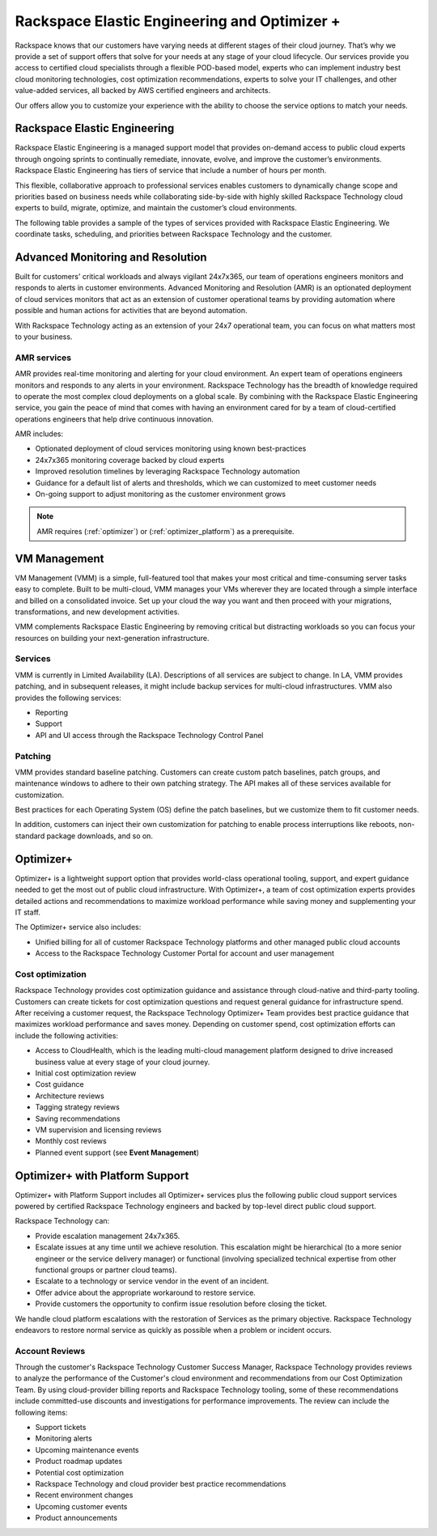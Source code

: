 .. _rackspace_elastic_engineering_and_optimizer:

=============================================
Rackspace Elastic Engineering and Optimizer +
=============================================

Rackspace knows that our customers have varying needs at different stages of
their cloud journey. That’s why we provide a set of support offers that solve
for your needs at any stage of your cloud lifecycle. Our services provide you
access to certified cloud specialists through a flexible POD-based model,
experts who can implement industry best cloud monitoring technologies, cost
optimization recommendations, experts to solve your IT challenges, and other
value-added services, all backed by AWS certified engineers and architects.

Our offers allow you to customize your experience with the ability to choose the
service options to match your needs.


.. _elastic_egnineering:

Rackspace Elastic Engineering
-----------------------------

Rackspace Elastic Engineering is a managed support model that provides on-demand
access to public cloud experts through ongoing sprints to continually remediate,
innovate, evolve, and improve the customer’s environments. Rackspace Elastic
Engineering has tiers of service that include a number of hours per month.

This flexible, collaborative approach to professional services enables customers
to dynamically change scope and priorities based on business needs while
collaborating side-by-side with highly skilled Rackspace Technology cloud
experts to build, migrate, optimize, and maintain the customer’s cloud
environments.

The following table provides a sample of the types of services provided with
Rackspace Elastic Engineering. We coordinate tasks, scheduling, and priorities
between Rackspace Technology and the customer.

.. list-table::

+-----------------------------+--------------------------------------------------------------------------------------------------------------------------------------------------+
|  Service                    | Description                                                                                                                                      |
+=============================+==================================================================================================================================================+
| Infrastructure Builds       | - Deploy infrastructure or applications into the environment                                                                                     |
|                             | - Modify infrastructure to reduce cost, increase performance, and scale optimization                                                             |
+-----------------------------+--------------------------------------------------------------------------------------------------------------------------------------------------+
| DevOps and Automation       | - Manage, maintain, and enhance automation systems for operational effectiveness, stability, and security                                         |
|                             | - Change existing automation systems, or develop new automation systems                                                                          |
+-----------------------------+--------------------------------------------------------------------------------------------------------------------------------------------------+
| Performance Management      | - Identify performance targets and continuously adjust infrastructure to deliver the desired performance at the optimal cost                     |
|                             | - Tune applications, provide detailed analysis of application-level performance problems                                                         |
+-----------------------------+--------------------------------------------------------------------------------------------------------------------------------------------------+
| Database Management         | - Scale databases and provide performance management and maintenance services                                                                       |
|                             | - Create database clusters, read slaves, and so on                                                                                               |
+-----------------------------+--------------------------------------------------------------------------------------------------------------------------------------------------+
| Application Operations      | - Manage the configuration and patching of common, off-the-shelf applications                                                                    |
|                             | - Provide custom upgrades and patches for off-the-shelf applications and develop configuration frameworks and methodologies for custom applications |
+-----------------------------+--------------------------------------------------------------------------------------------------------------------------------------------------+
| Security Management         | - Use architectural best practices to maintain environment security                                                                              |
|                             | - Respond to security incidents identified by the Customer Security Team                                                                         |
|                             | - Deploy customer-provided third-party security tools                                                                                            |
|                             | - Create reports or contribute to reports that a customer needs as part of an infrastructure audit for certification purposes                    |
+-----------------------------+--------------------------------------------------------------------------------------------------------------------------------------------------+
| Disaster Recovery Planning  | - Run disaster recovery solutions, extend existing solutions, and run customer-directed tests of disaster recovery systems                       |
+-----------------------------+--------------------------------------------------------------------------------------------------------------------------------------------------+
| Planned Maintenance         | - Perform preventative maintenance so that infrastructure, database, and application operations are stable and secure                            |
|                             | - Perform optional maintenance and customer-directed changes, which can include applying security patches on a regular basis                     |
+-----------------------------+--------------------------------------------------------------------------------------------------------------------------------------------------+
| Cost Optimization           | - Implement architectural changes to support cost management decisions                                                                           |
+-----------------------------+--------------------------------------------------------------------------------------------------------------------------------------------------+
| Advice and Support          | - Answer questions related to cloud usage and best practices and make recommendations                                                              |
+-----------------------------+--------------------------------------------------------------------------------------------------------------------------------------------------+

.. _monitoring_resolution:

Advanced Monitoring and Resolution
-----------------------------------

Built for customers' critical workloads and always vigilant 24x7x365, our team
of operations engineers monitors and responds to alerts in customer
environments. Advanced Monitoring and Resolution (AMR) is an optionated
deployment of cloud services monitors that act as an extension of customer
operational teams by providing automation where possible and human actions for
activities that are beyond automation.

With Rackspace Technology acting as an extension of your 24x7 operational team,
you can focus on what matters most to your business.

AMR services
^^^^^^^^^^^^

AMR provides real-time monitoring and alerting for your cloud environment. An
expert team of operations engineers monitors and responds to any alerts in your
environment. Rackspace Technology has the breadth of knowledge required to
operate the most complex cloud deployments on a global scale. By combining with
the Rackspace Elastic Engineering service, you gain the peace of mind that comes
with having an environment cared for by a team of cloud-certified operations
engineers that help drive continuous innovation.

AMR includes:

- Optionated deployment of cloud services monitoring using known best-practices
- 24x7x365 monitoring coverage backed by cloud experts 
- Improved resolution timelines by leveraging Rackspace Technology automation 
- Guidance for a default list of alerts and thresholds, which we can customized to meet customer needs 
- On-going support to adjust monitoring as the customer environment grows

.. note::

  AMR requires (:ref:`optimizer`) or (:ref:`optimizer_platform`) as a prerequisite.

.. _vm_management:

VM Management
-------------

VM Management (VMM) is a simple, full-featured tool that makes your most critical and time-consuming
server tasks easy to complete. Built to be multi-cloud, VMM manages your VMs wherever they are located
through a simple interface and billed on a consolidated invoice. Set up your cloud the way you want
and then proceed with your migrations, transformations, and new development activities.

VMM complements Rackspace Elastic Engineering by removing critical but distracting workloads so you
can focus your resources on building your next-generation infrastructure.

Services
^^^^^^^^

VMM is currently in Limited Availability (LA). Descriptions of all services are subject to change. In
LA, VMM provides patching, and in subsequent releases, it might include backup services for multi-cloud
infrastructures. VMM also provides the following services:

* Reporting
* Support
* API and UI access through the Rackspace Technology Control Panel

Patching
^^^^^^^^

VMM provides standard baseline patching. Customers can create custom patch baselines, patch
groups, and maintenance windows to adhere to their own patching strategy. The API makes all
of these services available for customization.

Best practices for each Operating System (OS) define the patch baselines, but we customize
them to fit customer needs.

In addition, customers can inject their own customization for patching to enable process
interruptions like reboots, non-standard package downloads, and so on.

.. _optimizer:

Optimizer+
----------

Optimizer+ is a lightweight support option that provides world-class operational tooling, support,
and expert guidance needed to get the most out of public cloud infrastructure. With Optimizer+, a
team of cost optimization experts provides detailed actions and recommendations to maximize
workload performance while saving money and supplementing your IT staff.

The Optimizer+ service also includes:

* Unified billing for all of customer Rackspace Technology platforms and other managed public cloud accounts
* Access to the Rackspace Technology Customer Portal for account and user management

Cost optimization
^^^^^^^^^^^^^^^^^

Rackspace Technology provides cost optimization guidance and assistance through cloud-native
and third-party tooling. Customers can create tickets for cost optimization questions and
request general guidance for infrastructure spend. After receiving a customer request, the
Rackspace Technology Optimizer+ Team provides best practice guidance that maximizes workload
performance and saves money. Depending on customer spend, cost optimization efforts can include
the following activities:

* Access to CloudHealth, which is the leading multi-cloud management platform designed to drive
  increased business value at every stage of your cloud journey.
* Initial cost optimization review
* Cost guidance
* Architecture reviews
* Tagging strategy reviews
* Saving recommendations
* VM supervision and licensing reviews
* Monthly cost reviews
* Planned event support (see **Event Management**)

.. _optimizer_platform:

Optimizer+ with Platform Support
--------------------------------

Optimizer+ with Platform Support includes all Optimizer+ services plus the following public
cloud support services powered by certified Rackspace Technology engineers and backed by
top-level direct public cloud support.

Rackspace Technology can:

* Provide escalation management 24x7x365.
* Escalate issues at any time until we achieve resolution. This escalation might be
  hierarchical (to a more senior engineer or the service delivery manager) or functional
  (involving specialized technical expertise from other functional groups or partner cloud teams).
* Escalate to a technology or service vendor in the event of an incident.
* Offer advice about the appropriate workaround to restore service.
* Provide customers the opportunity to confirm issue resolution before closing the ticket.

We handle cloud platform escalations with the restoration of Services as the primary objective.
Rackspace Technology endeavors to restore normal service as quickly as possible when a problem or
incident occurs.

Account Reviews
^^^^^^^^^^^^^^^

Through the customer's Rackspace Technology Customer Success Manager, Rackspace Technology provides
reviews to analyze the performance of the Customer's cloud environment and recommendations from our
Cost Optimization Team. By using cloud-provider billing reports and Rackspace Technology tooling,
some of these recommendations include committed-use discounts and investigations for performance
improvements. The review can include the following items:

* Support tickets
* Monitoring alerts
* Upcoming maintenance events
* Product roadmap updates
* Potential cost optimization
* Rackspace Technology and cloud provider best practice recommendations
* Recent environment changes
* Upcoming customer events
* Product announcements
